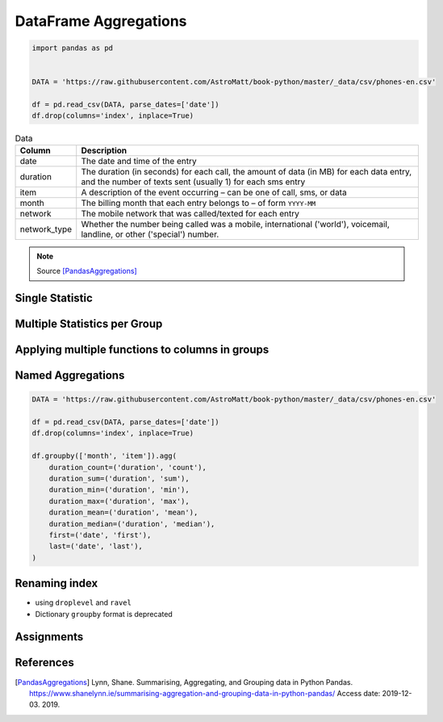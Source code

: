 **********************
DataFrame Aggregations
**********************


.. code-block:: python

    import pandas as pd


    DATA = 'https://raw.githubusercontent.com/AstroMatt/book-python/master/_data/csv/phones-en.csv'

    df = pd.read_csv(DATA, parse_dates=['date'])
    df.drop(columns='index', inplace=True)

.. csv-table:: Data
    :header: Column, Description
    :widths: 10, 90

    "date", "The date and time of the entry"
    "duration", "The duration (in seconds) for each call, the amount of data (in MB) for each data entry, and the number of texts sent (usually 1) for each sms entry"
    "item", "A description of the event occurring – can be one of call, sms, or data"
    "month", "The billing month that each entry belongs to – of form ``YYYY-MM``"
    "network", "The mobile network that was called/texted for each entry"
    "network_type", "Whether the number being called was a mobile, international ('world'), voicemail, landline, or other ('special') number."


.. note:: Source [PandasAggregations]_


Single Statistic
================
.. code-block:: python
    :caption: The groupby output will have an index or multi-index on rows corresponding to your chosen grouping variables. To avoid setting this index, pass ``as_index=False`` to the groupby operation.

    df.groupby('month', as_index=False).agg({'duration': 'sum'})
    #      month   duration
    # 0  2014-11  26639.441
    # 1  2014-12  14641.870
    # 2  2015-01  18223.299
    # 3  2015-02  15522.299
    # 4  2015-03  22750.441


Multiple Statistics per Group
=============================
.. code-block:: python
    :caption: Group the data frame by month and item and extract a number of stats from each group

    df.groupby(['month', 'item']).agg({

        # Sum duration per group
        'duration': 'sum',

        # get the count of networks
        'network_type': 'count',

        # get the first date per group
        'date': 'first'
    })
    # month    item   duration  network_type  date
    # 2014-11  call  25547.000           107  2014-10-15 06:58:00
    #          data    998.441            29  2014-10-15 06:58:00
    #          sms      94.000            94  2014-10-16 22:18:00
    # 2014-12  call  13561.000            79  2014-11-14 17:24:00
    #          data   1032.870            30  2014-11-13 06:58:00
    #          sms      48.000            48  2014-11-14 17:28:00
    # 2015-01  call  17070.000            88  2014-12-15 20:03:00
    #          data   1067.299            31  2014-12-13 06:58:00
    #          sms      86.000            86  2014-12-15 19:56:00
    # 2015-02  call  14416.000            67  2015-01-15 10:36:00
    #          data   1067.299            31  2015-01-13 06:58:00
    #          sms      39.000            39  2015-01-15 12:23:00
    # 2015-03  call  21727.000            47  2015-02-12 20:15:00
    #          data    998.441            29  2015-02-13 06:58:00
    #          sms      25.000            25  2015-02-19 18:46:00

.. code-block:: python
    :caption: Define the aggregation procedure outside of the groupby operation

    df.groupby('month').agg({
        'duration': 'sum',
        'date': lambda x: max(x) - 1
    })
    # Traceback (most recent call last):
    # ValueError: Cannot add integral value to Timestamp without freq.


Applying multiple functions to columns in groups
================================================
.. code-block:: python
    :caption: Group the data frame by month and item and extract a number of stats from each group

    df.groupby(['month', 'item']).agg({

        # Find the min, max, and sum of the duration column
        'duration': ['min', 'max', 'sum'],

        # find the number of network type entries
        'network_type': 'count',

        # minimum, first, and number of unique dates
        'date': ['min', 'first', 'nunique']
    })
    #                            duration          network_type                     date
    # month    item     min        max        sum      count     min                  first                nunique
    # 2014-11  call   1.000   1940.000  25547.000        107     2014-10-15 06:58:00  2014-10-15 06:58:00      104
    #          data  34.429     34.429    998.441         29     2014-10-15 06:58:00  2014-10-15 06:58:00       29
    #          sms    1.000      1.000     94.000         94     2014-10-16 22:18:00  2014-10-16 22:18:00       79
    # 2014-12  call   2.000   2120.000  13561.000         79     2014-11-14 17:24:00  2014-11-14 17:24:00       76
    #          data  34.429     34.429   1032.870         30     2014-11-13 06:58:00  2014-11-13 06:58:00       30
    #          sms    1.000      1.000     48.000         48     2014-11-14 17:28:00  2014-11-14 17:28:00       41
    # 2015-01  call   2.000   1859.000  17070.000         88     2014-12-15 20:03:00  2014-12-15 20:03:00       84
    #          data  34.429     34.429   1067.299         31     2014-12-13 06:58:00  2014-12-13 06:58:00       31
    #          sms    1.000      1.000     86.000         86     2014-12-15 19:56:00  2014-12-15 19:56:00       58
    # 2015-02  call   1.000   1863.000  14416.000         67     2015-01-15 10:36:00  2015-01-15 10:36:00       67
    #          data  34.429     34.429   1067.299         31     2015-01-13 06:58:00  2015-01-13 06:58:00       31
    #          sms    1.000      1.000     39.000         39     2015-01-15 12:23:00  2015-01-15 12:23:00       27
    # 2015-03  call   2.000  10528.000  21727.000         47     2015-02-12 20:15:00  2015-02-12 20:15:00       47
    #          data  34.429     34.429    998.441         29     2015-02-13 06:58:00  2015-02-13 06:58:00       29
    #          sms    1.000      1.000     25.000         25     2015-02-19 18:46:00  2015-02-19 18:46:00       17


Named Aggregations
==================
.. code-block:: python
    :caption: Named Aggregations

    df[df['item'] == 'call'].groupby('month').agg(

        # Get max of the duration column for each group
        max_duration=('duration', 'max'),

        # Get min of the duration column for each group
        min_duration=('duration', 'min'),

        # Get sum of the duration column for each group
        total_duration=('duration', 'sum'),

        # Apply a lambda to date column
        num_days=('date', lambda x: (max(x) - min(x)).days)
    )
    #   month  max_duration  min_duration  total_duration  num_days
    # 2014-11        1940.0           1.0         25547.0        28
    # 2014-12        2120.0           2.0         13561.0        30
    # 2015-01        1859.0           2.0         17070.0        30
    # 2015-02        1863.0           1.0         14416.0        25
    # 2015-03       10528.0           2.0         21727.0        19

.. code-block:: python

    DATA = 'https://raw.githubusercontent.com/AstroMatt/book-python/master/_data/csv/phones-en.csv'

    df = pd.read_csv(DATA, parse_dates=['date'])
    df.drop(columns='index', inplace=True)

    df.groupby(['month', 'item']).agg(
        duration_count=('duration', 'count'),
        duration_sum=('duration', 'sum'),
        duration_min=('duration', 'min'),
        duration_max=('duration', 'max'),
        duration_mean=('duration', 'mean'),
        duration_median=('duration', 'median'),
        first=('date', 'first'),
        last=('date', 'last'),
    )

Renaming index
==============
* using ``droplevel`` and ``ravel``
* Dictionary ``groupby`` format is deprecated

.. code-block:: python
    :caption: Drop the top level (using ``.droplevel()``) of the newly created multi-index on columns using

    grouped = df.groupby('month').agg({'duration': ['min', 'max', 'mean']})
    # duration
    #   month  min      max        mean
    # 2014-11  1.0   1940.0  115.823657
    # 2014-12  1.0   2120.0   93.260318
    # 2015-01  1.0   1859.0   88.894141
    # 2015-02  1.0   1863.0  113.301453
    # 2015-03  1.0  10528.0  225.251891

    grouped.columns = grouped.columns.droplevel(level=0)
    #   month  min      max        mean
    # 2014-11  1.0   1940.0  115.823657
    # 2014-12  1.0   2120.0   93.260318
    # 2015-01  1.0   1859.0   88.894141
    # 2015-02  1.0   1863.0  113.301453
    # 2015-03  1.0  10528.0  225.251891

    grouped.rename(columns={
        'min': 'min_duration',
        'max': 'max_duration',
        'mean': 'mean_duration'
    }, inplace=True)
    #   month  min_duration  max_duration  mean_duration
    # 2014-11           1.0        1940.0     115.823657
    # 2014-12           1.0        2120.0      93.260318
    # 2015-01           1.0        1859.0      88.894141
    # 2015-02           1.0        1863.0     113.301453
    # 2015-03           1.0       10528.0     225.251891

    grouped.head()

.. code-block:: python
    :caption: Quick renaming of grouped columns from the groupby() multi-index can be achieved using the ravel() function.

    grouped = df.groupby('month').agg({'duration': ['min', 'max', 'mean']})
    # duration
    #   month  min      max        mean
    # 2014-11  1.0   1940.0  115.823657
    # 2014-12  1.0   2120.0   93.260318
    # 2015-01  1.0   1859.0   88.894141
    # 2015-02  1.0   1863.0  113.301453
    # 2015-03  1.0  10528.0  225.251891

.. code-block:: python
    :caption: Using ravel, and a string join, we can create better names for the columns:

    grouped.columns = ['_'.join(x) for x in grouped.columns.ravel()]
    #   month  min_duration  max_duration  mean_duration
    # 2014-11           1.0        1940.0     115.823657
    # 2014-12           1.0        2120.0      93.260318
    # 2015-01           1.0        1859.0      88.894141
    # 2015-02           1.0        1863.0     113.301453
    # 2015-03           1.0       10528.0     225.251891


Assignments
===========
.. todo:: Create assignments


References
==========
.. [PandasAggregations] Lynn, Shane. Summarising, Aggregating, and Grouping data in Python Pandas. https://www.shanelynn.ie/summarising-aggregation-and-grouping-data-in-python-pandas/ Access date: 2019-12-03. 2019.

